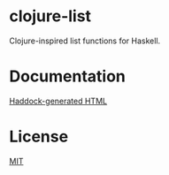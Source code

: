 * clojure-list
Clojure-inspired list functions for Haskell.

* Documentation
[[http://yurrriq.github.io/haxkell/clojure-list/][Haddock-generated HTML]]

* License
[[file:LICENSE][MIT]]
